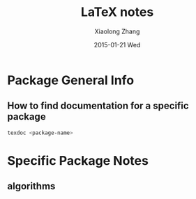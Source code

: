 #+TITLE:       LaTeX notes
#+AUTHOR:      Xiaolong Zhang
#+EMAIL:       xlzhang@cs.hku.hk
#+DATE:        2015-01-21 Wed
#+URI:         /blog/%y/%m/%d/LaTeX notes
#+KEYWORDS:    LaTeX
#+TAGS:        LaTeX
#+LANGUAGE:    en
#+OPTIONS:     H:3 num:nil toc:nil \n:nil ::t |:t ^:nil -:nil f:t *:t <:t
#+DESCRIPTION: This is my notes when I'm studying LaTeX


* Package General Info
** How to find documentation for a specific package
#+begin_src sh
  texdoc <package-name>
#+end_src
* Specific Package Notes
** algorithms

